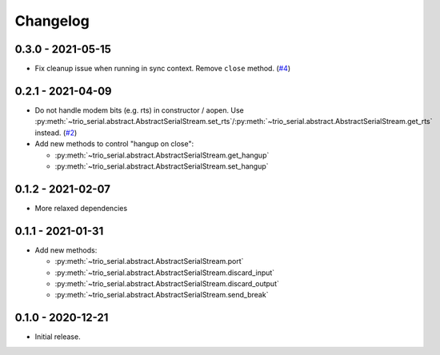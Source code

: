 .. _changelog:

Changelog
=========
.. _changelog.0.3.0:

0.3.0 - 2021-05-15
------------------
* Fix cleanup issue when running in sync context. Remove ``close`` method.
  (`#4 <https://github.com/joernheissler/trio-serial/issues/4>`__)

.. _changelog.0.2.1:

0.2.1 - 2021-04-09
------------------
* Do not handle modem bits (e.g. rts) in constructor / aopen. Use
  :py:meth:`~trio_serial.abstract.AbstractSerialStream.set_rts`/\
  :py:meth:`~trio_serial.abstract.AbstractSerialStream.get_rts`
  instead. (`#2 <https://github.com/joernheissler/trio-serial/issues/2>`__)
* Add new methods to control "hangup on close":

  - :py:meth:`~trio_serial.abstract.AbstractSerialStream.get_hangup`
  - :py:meth:`~trio_serial.abstract.AbstractSerialStream.set_hangup`

.. _changelog.0.1.2:

0.1.2 - 2021-02-07
------------------
* More relaxed dependencies

.. _changelog.0.1.1:

0.1.1 - 2021-01-31
------------------
* Add new methods:

  - :py:meth:`~trio_serial.abstract.AbstractSerialStream.port`
  - :py:meth:`~trio_serial.abstract.AbstractSerialStream.discard_input`
  - :py:meth:`~trio_serial.abstract.AbstractSerialStream.discard_output`
  - :py:meth:`~trio_serial.abstract.AbstractSerialStream.send_break`

.. _changelog.0.1.0:

0.1.0 - 2020-12-21
------------------
* Initial release.
